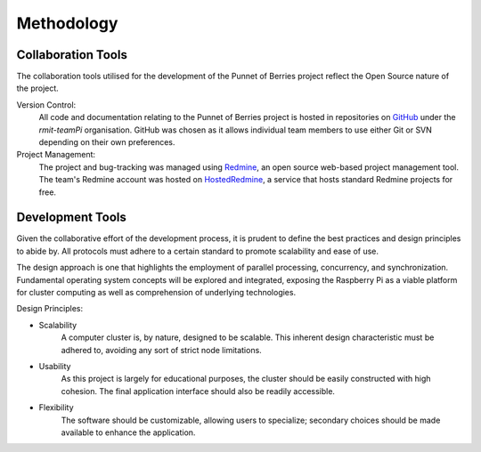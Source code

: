 Methodology
===========

Collaboration Tools
-------------------
The collaboration tools utilised for the development of the Punnet of Berries project
reflect the Open Source nature of the project.

Version Control:
    All code and documentation relating to the Punnet of Berries project is hosted in
    repositories on GitHub_ under the *rmit-teamPi* organisation. GitHub was chosen as it
    allows individual team members to use either Git or SVN depending on their own preferences.

Project Management:
    The project and bug-tracking was managed using Redmine_, an open source web-based project 
    management tool. The team's Redmine account was hosted on HostedRedmine_, a service that 
    hosts standard Redmine projects for free.

.. _GitHub: https://github.com/rmit-teamPi
.. _Redmine: http://www.redmine.org
.. _HostedRedmine: https://www.hostedredmine.com


Development Tools
-----------------
Given the collaborative effort of the development process, it is prudent to define the 
best practices and design principles to abide by. All protocols must adhere to a certain 
standard to promote scalability and ease of use. 

The design approach is one that highlights the employment of parallel processing,
concurrency, and synchronization. Fundamental operating system concepts will be
explored and integrated, exposing the Raspberry Pi as a viable platform for cluster
computing as well as comprehension of underlying technologies.

Design Principles:

- Scalability
    A computer cluster is, by nature, designed to be scalable. This inherent
    design characteristic must be adhered to, avoiding any sort of strict node 
    limitations.
- Usability
    As this project is largely for educational purposes, the cluster should
    be easily constructed with high cohesion. The final application interface 
    should also be readily accessible.
- Flexibility
    The software should be customizable, allowing users to specialize;
    secondary choices should be made available to enhance the application.


